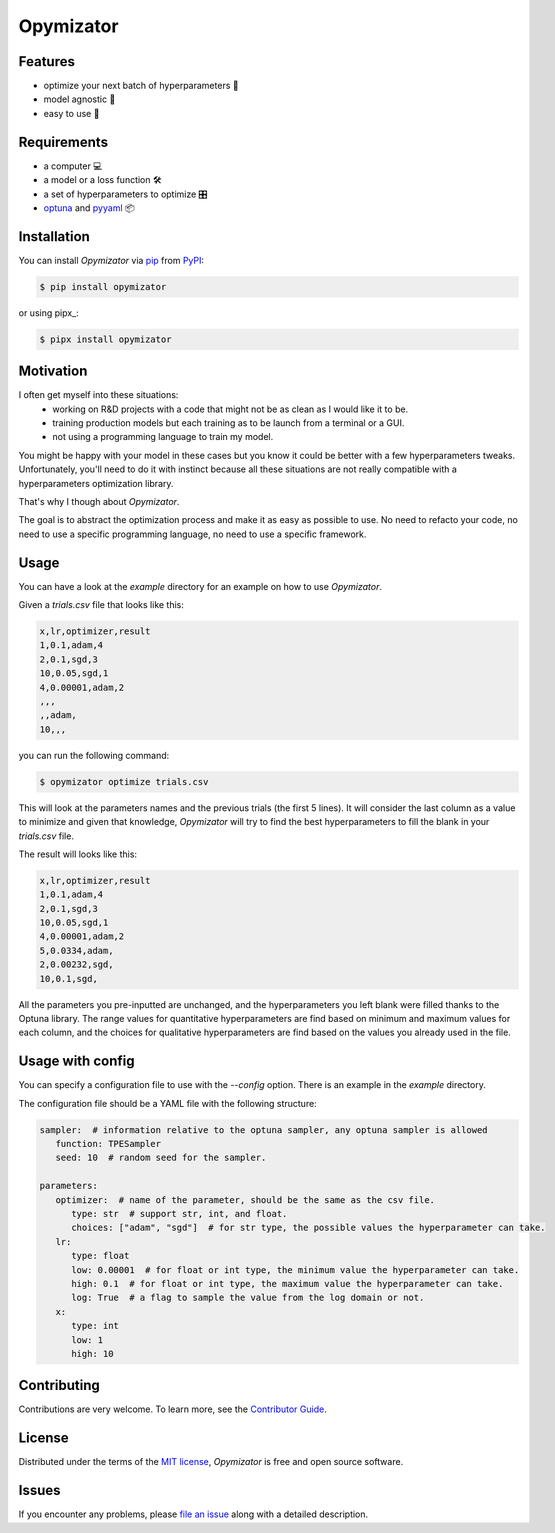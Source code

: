 Opymizator
==========

|PyPI| |Status| |Python Version| |License|

|Tests| |Codecov| |pre-commit| |Black|

.. |PyPI| image:: https://img.shields.io/pypi/v/opymizator.svg
   :target: https://pypi.org/project/opymizator/
   :alt: PyPI
.. |Status| image:: https://img.shields.io/pypi/status/opymizator.svg
   :target: https://pypi.org/project/opymizator/
   :alt: Status
.. |Python Version| image:: https://img.shields.io/pypi/pyversions/opymizator
   :target: https://pypi.org/project/opymizator
   :alt: Python Version
.. |License| image:: https://img.shields.io/pypi/l/opymizator
   :target: https://opensource.org/licenses/MIT
   :alt: License
.. |Tests| image:: https://github.com/AlexandreKempf/opymizator/workflows/Tests/badge.svg
   :target: https://github.com/AlexandreKempf/opymizator/actions?workflow=Tests
   :alt: Tests
.. |Codecov| image:: https://codecov.io/gh/AlexandreKempf/opymizator/branch/main/graph/badge.svg
   :target: https://app.codecov.io/gh/AlexandreKempf/opymizator
   :alt: Codecov
.. |pre-commit| image:: https://img.shields.io/badge/pre--commit-enabled-brightgreen?logo=pre-commit&logoColor=white
   :target: https://github.com/pre-commit/pre-commit
   :alt: pre-commit
.. |Black| image:: https://img.shields.io/badge/code%20style-black-000000.svg
   :target: https://github.com/psf/black
   :alt: Black


Features
--------

- optimize your next batch of hyperparameters 🎉
- model agnostic 🙈
- easy to use 🚀

Requirements
------------

- a computer 💻
- a model or a loss function 🛠️
- a set of hyperparameters to optimize 🎛️
- `optuna`_ and `pyyaml`_ 📦


Installation
------------

You can install *Opymizator* via pip_ from PyPI_:

.. code:: console

   $ pip install opymizator

or using pipx_:

.. code:: console

   $ pipx install opymizator


Motivation
----------

I often get myself into these situations:
 - working on R&D projects with a code that might not be as clean as I would like it to be.
 - training production models but each training as to be launch from a terminal or a GUI.
 - not using a programming language to train my model.

You might be happy with your model in these cases but you know it could be better
with a few hyperparameters tweaks. Unfortunately, you'll need to do it with instinct because
all these situations are not really compatible with a hyperparameters optimization library.

That's why I though about *Opymizator*.

The goal is to abstract the optimization process and make it as easy as possible to use.
No need to refacto your code, no need to use a specific programming language, no need to use a specific framework.


Usage
-----

You can have a look at the `example` directory for an example on how to use *Opymizator*.

Given a `trials.csv` file that looks like this:

.. code:: csv

   x,lr,optimizer,result
   1,0.1,adam,4
   2,0.1,sgd,3
   10,0.05,sgd,1
   4,0.00001,adam,2
   ,,,
   ,,adam,
   10,,,

you can run the following command:

.. code:: console

   $ opymizator optimize trials.csv


This will look at the parameters names and the previous trials (the first 5 lines).
It will consider the last column as a value to minimize and given that knowledge,
*Opymizator* will try to find the best hyperparameters to fill the blank in your `trials.csv` file.

The result will looks like this:

.. code:: csv

   x,lr,optimizer,result
   1,0.1,adam,4
   2,0.1,sgd,3
   10,0.05,sgd,1
   4,0.00001,adam,2
   5,0.0334,adam,
   2,0.00232,sgd,
   10,0.1,sgd,

All the parameters you pre-inputted are unchanged, and the hyperparameters you left blank were filled
thanks to the Optuna library. The range values for quantitative hyperparameters are find based on minimum
and maximum values for each column, and the choices for qualitative hyperparameters are find based on the
values you already used in the file.

Usage with config
-----------------

You can specify a configuration file to use with the `--config` option. There is an
example in the `example` directory.

The configuration file should be a YAML file with the following structure:

.. code :: yaml

   sampler:  # information relative to the optuna sampler, any optuna sampler is allowed
      function: TPESampler
      seed: 10  # random seed for the sampler.

   parameters:  
      optimizer:  # name of the parameter, should be the same as the csv file.
         type: str  # support str, int, and float.
         choices: ["adam", "sgd"]  # for str type, the possible values the hyperparameter can take.
      lr:
         type: float
         low: 0.00001  # for float or int type, the minimum value the hyperparameter can take.
         high: 0.1  # for float or int type, the maximum value the hyperparameter can take.
         log: True  # a flag to sample the value from the log domain or not.
      x:
         type: int
         low: 1
         high: 10


Contributing
------------

Contributions are very welcome.
To learn more, see the `Contributor Guide`_.


License
-------

Distributed under the terms of the `MIT license`_,
*Opymizator* is free and open source software.


Issues
------

If you encounter any problems,
please `file an issue`_ along with a detailed description.


.. _MIT license: https://opensource.org/licenses/MIT
.. _PyPI: https://pypi.org/
.. _file an issue: https://github.com/AlexandreKempf/opymizator/issues
.. _pip: https://pip.pypa.io/
.. _optuna: https://github.com/optuna/optuna
.. _pyyaml: https://github.com/yaml/pyyaml
.. github-only
.. _Contributor Guide: CONTRIBUTING.rst

